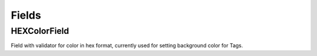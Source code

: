 Fields
======

HEXColorField
-------------

Field with validator for color in hex format, currently used for setting background color for Tags.

